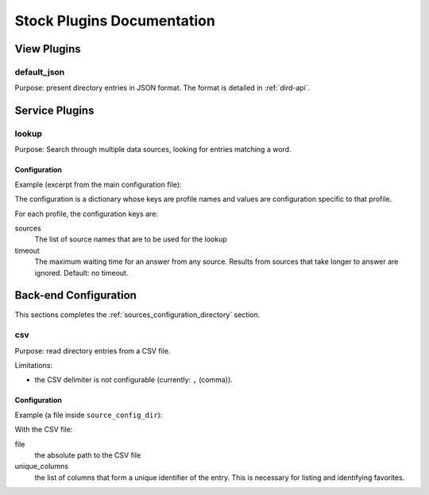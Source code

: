 .. _stock-plugins:

===========================
Stock Plugins Documentation
===========================

View Plugins
============

default_json
------------

Purpose: present directory entries in JSON format. The format is detailed in :ref:`dird-api`.

Service Plugins
===============

lookup
------

Purpose: Search through multiple data sources, looking for entries matching a word.

Configuration
^^^^^^^^^^^^^

Example (excerpt from the main configuration file):

.. code-block:: yaml
   :linenos:

   services:
       lookup:
           default:
               sources:
                   - my_csv
               timeout: 0.5

The configuration is a dictionary whose keys are profile names and values are configuration specific
to that profile.

For each profile, the configuration keys are:

sources
   The list of source names that are to be used for the lookup

timeout
   The maximum waiting time for an answer from any source. Results from sources that take longer to
   answer are ignored. Default: no timeout.


Back-end Configuration
======================

This sections completes the :ref:`sources_configuration_directory` section.

csv
---

Purpose: read directory entries from a CSV file.

Limitations:

* the CSV delimiter is not configurable (currently: ``,`` (comma)).

Configuration
^^^^^^^^^^^^^

Example (a file inside ``source_config_dir``):

.. code-block:: yaml
   :linenos:

   type: csv
   name: my_csv
   file: /var/tmp/test.csv
   unique_columns:
       - fn
       - ln
   searched_columns:
       - fn
       - ln
   source_to_display:
       ln: lastname
       fn: firstname
       num: number

With the CSV file:

.. code-block:: text
   :linenos:

   fn,ln,num
   Alice,Abrams,55553783147
   Bob,Benito,5551354958
   Charles,Curie,5553132479


file
   the absolute path to the CSV file

unique_columns
   the list of columns that form a unique identifier of the entry. This is necessary for listing and
   identifying favorites.
